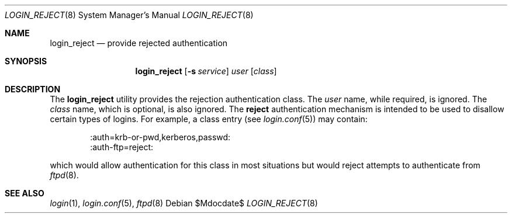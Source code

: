 .\" $OpenBSD: src/libexec/login_reject/login_reject.8,v 1.6 2007/05/31 19:19:40 jmc Exp $
.\"
.\" Copyright (c) 1995 Berkeley Software Design, Inc. All rights reserved.
.\"
.\" Redistribution and use in source and binary forms, with or without
.\" modification, are permitted provided that the following conditions
.\" are met:
.\" 1. Redistributions of source code must retain the above copyright
.\"    notice, this list of conditions and the following disclaimer.
.\" 2. Redistributions in binary form must reproduce the above copyright
.\"    notice, this list of conditions and the following disclaimer in the
.\"    documentation and/or other materials provided with the distribution.
.\" 3. All advertising materials mentioning features or use of this software
.\"    must display the following acknowledgement:
.\"	This product includes software developed by Berkeley Software Design,
.\"	Inc.
.\" 4. The name of Berkeley Software Design, Inc.  may not be used to endorse
.\"    or promote products derived from this software without specific prior
.\"    written permission.
.\"
.\" THIS SOFTWARE IS PROVIDED BY BERKELEY SOFTWARE DESIGN, INC. ``AS IS'' AND
.\" ANY EXPRESS OR IMPLIED WARRANTIES, INCLUDING, BUT NOT LIMITED TO, THE
.\" IMPLIED WARRANTIES OF MERCHANTABILITY AND FITNESS FOR A PARTICULAR PURPOSE
.\" ARE DISCLAIMED.  IN NO EVENT SHALL BERKELEY SOFTWARE DESIGN, INC. BE LIABLE
.\" FOR ANY DIRECT, INDIRECT, INCIDENTAL, SPECIAL, EXEMPLARY, OR CONSEQUENTIAL
.\" DAMAGES (INCLUDING, BUT NOT LIMITED TO, PROCUREMENT OF SUBSTITUTE GOODS
.\" OR SERVICES; LOSS OF USE, DATA, OR PROFITS; OR BUSINESS INTERRUPTION)
.\" HOWEVER CAUSED AND ON ANY THEORY OF LIABILITY, WHETHER IN CONTRACT, STRICT
.\" LIABILITY, OR TORT (INCLUDING NEGLIGENCE OR OTHERWISE) ARISING IN ANY WAY
.\" OUT OF THE USE OF THIS SOFTWARE, EVEN IF ADVISED OF THE POSSIBILITY OF
.\" SUCH DAMAGE.
.\"
.\"	BSDI	$From: login_reject.8,v 1.2 1996/08/01 21:02:26 prb Exp $
.\"
.Dd $Mdocdate$
.Dt LOGIN_REJECT 8
.Os
.Sh NAME
.Nm login_reject
.Nd provide rejected authentication
.Sh SYNOPSIS
.Nm login_reject
.Op Fl s Ar service
.Ar user
.Op Ar class
.Sh DESCRIPTION
The
.Nm
utility provides the rejection authentication class.
The
.Ar user
name, while required, is ignored.
The
.Ar class
name, which is optional, is also ignored.
The
.Nm reject
authentication mechanism is intended to be used to disallow certain
types of logins.
For example, a class entry (see
.Xr login.conf 5 )
may contain:
.Bd -literal -offset indent
:auth=krb-or-pwd,kerberos,passwd:
:auth-ftp=reject:
.Ed
.Pp
which would allow authentication for this class in most situations
but would reject attempts to authenticate from
.Xr ftpd 8 .
.Sh SEE ALSO
.Xr login 1 ,
.Xr login.conf 5 ,
.Xr ftpd 8
